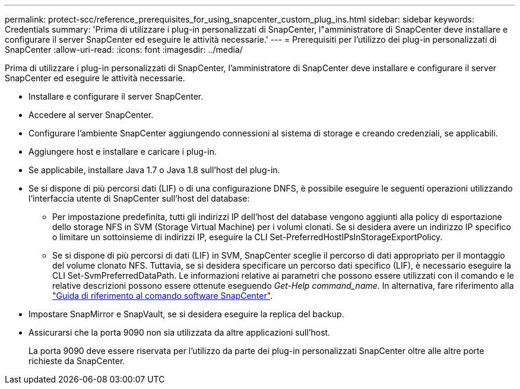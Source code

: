 ---
permalink: protect-scc/reference_prerequisites_for_using_snapcenter_custom_plug_ins.html 
sidebar: sidebar 
keywords: Credentials 
summary: 'Prima di utilizzare i plug-in personalizzati di SnapCenter, l"amministratore di SnapCenter deve installare e configurare il server SnapCenter ed eseguire le attività necessarie.' 
---
= Prerequisiti per l'utilizzo dei plug-in personalizzati di SnapCenter
:allow-uri-read: 
:icons: font
:imagesdir: ../media/


[role="lead"]
Prima di utilizzare i plug-in personalizzati di SnapCenter, l'amministratore di SnapCenter deve installare e configurare il server SnapCenter ed eseguire le attività necessarie.

* Installare e configurare il server SnapCenter.
* Accedere al server SnapCenter.
* Configurare l'ambiente SnapCenter aggiungendo connessioni al sistema di storage e creando credenziali, se applicabili.
* Aggiungere host e installare e caricare i plug-in.
* Se applicabile, installare Java 1.7 o Java 1.8 sull'host del plug-in.
* Se si dispone di più percorsi dati (LIF) o di una configurazione DNFS, è possibile eseguire le seguenti operazioni utilizzando l'interfaccia utente di SnapCenter sull'host del database:
+
** Per impostazione predefinita, tutti gli indirizzi IP dell'host del database vengono aggiunti alla policy di esportazione dello storage NFS in SVM (Storage Virtual Machine) per i volumi clonati. Se si desidera avere un indirizzo IP specifico o limitare un sottoinsieme di indirizzi IP, eseguire la CLI Set-PreferredHostIPsInStorageExportPolicy.
** Se si dispone di più percorsi di dati (LIF) in SVM, SnapCenter sceglie il percorso di dati appropriato per il montaggio del volume clonato NFS. Tuttavia, se si desidera specificare un percorso dati specifico (LIF), è necessario eseguire la CLI Set-SvmPreferredDataPath. Le informazioni relative ai parametri che possono essere utilizzati con il comando e le relative descrizioni possono essere ottenute eseguendo _Get-Help command_name_. In alternativa, fare riferimento alla https://library.netapp.com/ecm/ecm_download_file/ECMLP2885486["Guida di riferimento al comando software SnapCenter"^].


* Impostare SnapMirror e SnapVault, se si desidera eseguire la replica del backup.
* Assicurarsi che la porta 9090 non sia utilizzata da altre applicazioni sull'host.
+
La porta 9090 deve essere riservata per l'utilizzo da parte dei plug-in personalizzati SnapCenter oltre alle altre porte richieste da SnapCenter.


